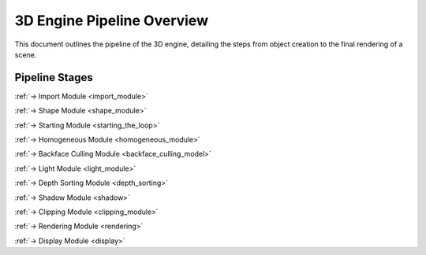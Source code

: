 ===========================
3D Engine Pipeline Overview
===========================

This document outlines the pipeline of the 3D engine, detailing the steps from object creation to the final rendering of a scene.

Pipeline Stages
===============

.. image:: /resources/loop.svg
    :width: 400
    :align: left



.. raw:: html

    <br><br><br><br><br><br><br><br>

:ref:`-> Import Module <import_module>`

:ref:`-> Shape Module <shape_module>`

.. raw:: html

    <br><br><br><br><br><br><br><br><br>


:ref:`-> Starting Module <starting_the_loop>`

.. raw:: html

    <br><br><br><br>

:ref:`-> Homogeneous Module <homogeneous_module>`

.. raw:: html

    <br><br><br><br>

:ref:`-> Backface Culling Module <backface_culling_model>`

.. raw:: html

    <br><br><br><br>

:ref:`-> Light Module <light_module>`

.. raw:: html

    <br><br><br><br>

:ref:`-> Depth Sorting Module <depth_sorting>`

.. raw:: html

    <br><br><br><br>

:ref:`-> Shadow Module <shadow>`

.. raw:: html

    <br><br><br><br>

:ref:`-> Clipping Module <clipping_module>`

.. raw:: html

    <br><br><br><br>

:ref:`-> Rendering Module <rendering>`

.. raw:: html

    <br><br><br><br>

:ref:`-> Display Module <display>`
